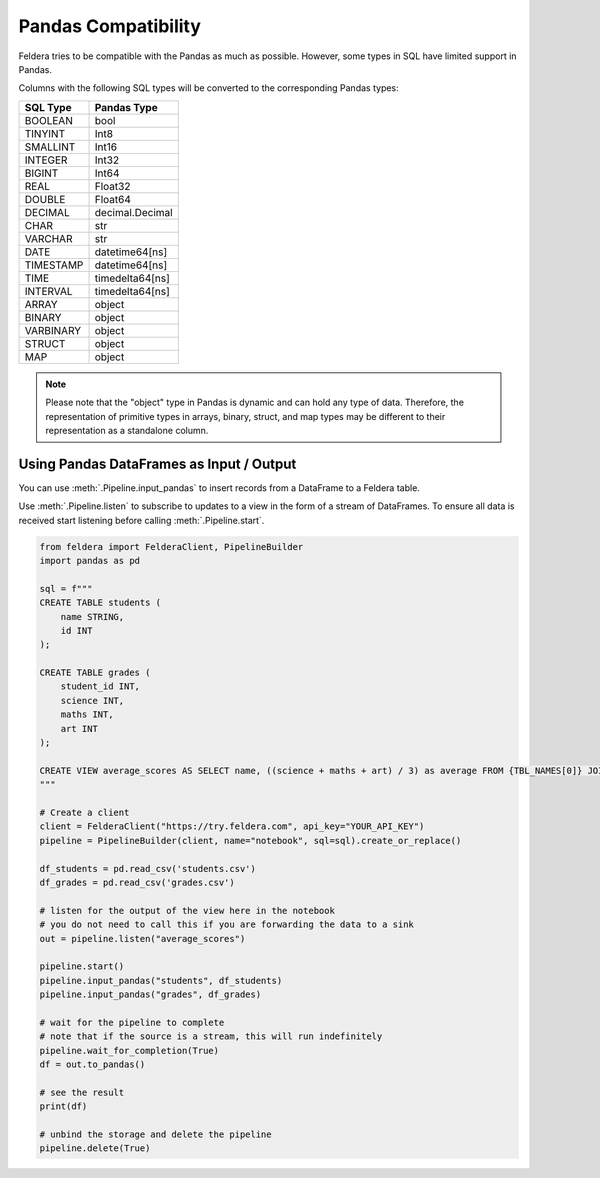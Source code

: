 Pandas Compatibility
====================

Feldera tries to be compatible with the Pandas as much as possible.
However, some types in SQL have limited support in Pandas.

Columns with the following SQL types will be converted to the corresponding Pandas types:

.. csv-table::
   :header: "SQL Type", "Pandas Type"

    "BOOLEAN", "bool"
    "TINYINT", "Int8"
    "SMALLINT", "Int16"
    "INTEGER", "Int32"
    "BIGINT", "Int64"
    "REAL", "Float32"
    "DOUBLE", "Float64"
    "DECIMAL", "decimal.Decimal"
    "CHAR", "str"
    "VARCHAR", "str"
    "DATE", "datetime64[ns]"
    "TIMESTAMP", "datetime64[ns]"
    "TIME", "timedelta64[ns]"
    "INTERVAL", "timedelta64[ns]"
    "ARRAY", "object"
    "BINARY", "object"
    "VARBINARY", "object"
    "STRUCT", "object"
    "MAP", "object"


.. note::
    Please note that the "object" type in Pandas is dynamic and can hold any type of data.
    Therefore, the representation of primitive types in arrays, binary, struct, and map types may be different to their
    representation as a standalone column.

Using Pandas DataFrames as Input / Output
*******************************************

You can use :meth:`.Pipeline.input_pandas` to insert records from a
DataFrame to a Feldera table.

Use :meth:`.Pipeline.listen` to subscribe to updates to a view in the form of a stream of DataFrames.
To ensure all data is received start listening before calling
:meth:`.Pipeline.start`.

.. highlight:: python
.. code-block:: python

    from feldera import FelderaClient, PipelineBuilder
    import pandas as pd

    sql = f"""
    CREATE TABLE students (
        name STRING,
        id INT
    );

    CREATE TABLE grades (
        student_id INT,
        science INT,
        maths INT,
        art INT
    );

    CREATE VIEW average_scores AS SELECT name, ((science + maths + art) / 3) as average FROM {TBL_NAMES[0]} JOIN {TBL_NAMES[1]} on id = student_id ORDER BY average DESC;
    """

    # Create a client
    client = FelderaClient("https://try.feldera.com", api_key="YOUR_API_KEY")
    pipeline = PipelineBuilder(client, name="notebook", sql=sql).create_or_replace()

    df_students = pd.read_csv('students.csv')
    df_grades = pd.read_csv('grades.csv')

    # listen for the output of the view here in the notebook
    # you do not need to call this if you are forwarding the data to a sink
    out = pipeline.listen("average_scores")

    pipeline.start()
    pipeline.input_pandas("students", df_students)
    pipeline.input_pandas("grades", df_grades)

    # wait for the pipeline to complete
    # note that if the source is a stream, this will run indefinitely
    pipeline.wait_for_completion(True)
    df = out.to_pandas()

    # see the result
    print(df)

    # unbind the storage and delete the pipeline
    pipeline.delete(True)
